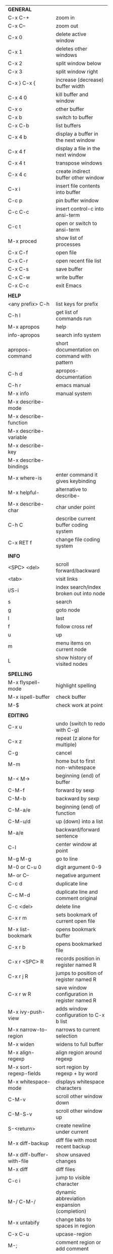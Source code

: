 #+HTML_HEAD: <style>body {font-size: xx-small;}</style>
#+OPTIONS: html-postamble:nil
#+TITLE:
| *GENERAL*                       |                                                       |
| C-x C-+                         | zoom in                                               |
| C-x C--                         | zoom out                                              |
| C-x 0                           | delete active window                                  |
| C-x 1                           | deletes other windows                                 |
| C-x 2                           | split window below                                    |
| C-x 3                           | split window right                                    |
| C-x } C-x {                     | increase (decrease) buffer width                      |
| C-x 4 0                         | kill buffer and window                                |
| C-x o                           | other buffer                                          |
| C-x b                           | switch to buffer                                      |
| C-x C-b                         | list buffers                                          |
| C-x 4 b                         | display a buffer in the next window                   |
| C-x 4 f                         | display a file in the next window                     |
| C-x 4 t                         | transpose windows                                     |
| C-x 4 c                         | create indirect buffer other window                   |
| C-x i                           | insert file contents into buffer                      |
| C-c p                           | pin buffer window                                     |
| C-c C-c                         | insert control-c into ansi-term                       |
| C-c t                           | open or switch to ansi-term                           |
| M-x proced                      | show list of processes                                |
| C-x C-f                         | open file                                             |
| C-x C-r                         | open recent file list                                 |
| C-x C-s                         | save buffer                                           |
| C-x C-w                         | write buffer                                          |
| C-x C-c                         | exit Emacs                                            |
|                                 |                                                       |
| *HELP*                          |                                                       |
| <any prefix> C-h                | list keys for prefix                                  |
| C-h l                           | get list of commands run                              |
| M-x apropos                     | help                                                  |
| info-apropos                    | search info system                                    |
| apropos-command                 | short documentation on command with pattern           |
| C-h d                           | apropos-documentation                                 |
| C-h r                           | emacs manual                                          |
| M-x info                        | manual system                                         |
| M-x describe-mode               |                                                       |
| M-x describe-function           |                                                       |
| M-x describe-variable           |                                                       |
| M-x describe-key                |                                                       |
| M-x describe-bindings           |                                                       |
| M-x where-is                    | enter command it gives keybinding                     |
| M-x helpful-                    | alternative to describe-                              |
| M-x describe-char               | char under point                                      |
| C-h C                           | describe current buffer coding system                 |
| C-x RET f                       | change file coding system                             |
|                                 |                                                       |
| *INFO*                          |                                                       |
| <SPC> <del>                     | scroll forward/backward                               |
| <tab>                           | visit links                                           |
| i/S-i                           | index search/index broken out into node               |
| s                               | search                                                |
| g                               | goto node                                             |
| l                               | last                                                  |
| f                               | follow cross ref                                      |
| u                               | up                                                    |
| m                               | menu items on current node                            |
| L                               | show history of visited nodes                         |
|                                 |                                                       |
| *SPELLING*                      |                                                       |
| M-x flyspell-mode               | highlight spelling                                    |
| M-x ispell-buffer               | check buffer                                          |
| M-$                             | check work at point                                   |
|                                 |                                                       |
| *EDITING*                       |                                                       |
| C-x u                           | undo (switch to redo with C-g)                        |
| C-x z                           | repeat (z alone for multiple)                         |
| C-g                             | cancel                                                |
| M-m                             | home but to first non-whitespace                      |
| M-< M->                         | beginning (end) of buffer                             |
| C-M-f                           | forward by sexp                                       |
| C-M-b                           | backward by sexp                                      |
| C-M-a/e                         | beginning (end) of function                           |
| C-M-u/d                         | up (down) into a list                                 |
| M-a/e                           | backward/forward sentence                             |
| C-l                             | center window at point                                |
| M-g M-g                         | go to line                                            |
| M-0 or C-u 0                    | digit argument 0-9                                    |
| M-- or C--                      | negative argument                                     |
| C-c d                           | duplicate line                                        |
| C-c M-d                         | duplicate line and comment original                   |
| C-c <del>                       | delete line                                           |
| C-x r m                         | sets bookmark of current open file                    |
| M-x list-bookmark               | opens bookmark buffer                                 |
| C-x r b                         | opens bookmarked file                                 |
| C-x r <SPC> R                   | records position in register named R                  |
| C-x r j R                       | jumps to position of register named R                 |
| C-x r w R                       | save window configuration in register named R         |
| M-x ivy-push-view               | adds window configuration to C-x b list               |
| M-x narrow-to-region            | narrows to current selection                          |
| M-x widen                       | widens to full buffer                                 |
| M-x align-regexp                | align region around regexp                            |
| M-x sort-regexp-fields          | sort region by regexp \w+ by word                     |
| M-x whitespace-mode             | displays whitespace characters                        |
| C-M-v                           | scroll other window down                              |
| C-M-S-v                         | scroll other window up                                |
| S-<return>                      | create newline under current                          |
| M-x diff-backup                 | diff file with most recent backup                     |
| M-x diff-buffer-with-file       | show unsaved changes                                  |
| M-x diff                        | diff files                                            |
| C-c i                           | jump to visible character                             |
| M-/ C-M-/                       | dynamic abbreviation expansion (completion)           |
| M-x untabify                    | change tabs to spaces in region                       |
| C-x C-u                         | upcase-region                                         |
| M-;                             | comment region or add comment                         |
| M-x revert-buffer               | loads the file from disk                              |
| M-x nato-region                 | translate region to phonetic alphabet                 |
| C-x C-o                         | delete blank lines around point                       |
| M-<space>                       | delete all but one space around point                 |
| M-x flush-lines                 | delete lines with regex                               |
| M-x keep-lines                  | delete lines without regex                            |
| M-x join-line                   | join line to one above                                |
| C-x <space>                     | rectangle mark mode                                   |
| M-z                             | zap up to char                                        |
| C-x =                           | what cursor purson                                    |
| M-x toggle-input-mode           | tex to enter tex chars                                |
| C-x 8 <ret>                     | input-char add unicode character                      |
| C-M-i                           | completion at point if mode provides                  |
| C-q                             | quoted input                                          |
| C-x M-:                         | repeat complex command                                |
| M-x scroll-lock-mode            | scroll the buffer not move the cursor                 |
| C-x <TAB>                       | indent rigidly                                        |
| C-c j                           | counsel-outline or with arg counsel-imenu             |
|                                 |                                                       |
| *SEARCH*                        |                                                       |
| C-s                             | forward search                                        |
| C-r                             | reverse search                                        |
| C-s C-s                         | forward search with previous term                     |
| C-r C-r                         | reverse search with previous term                     |
| C-g                             | exits search and returns to orig location             |
| ret                             | selects match and drops mark at previous location     |
| C-w                             | add word at point to search string                    |
| C-y                             | yank from clipboard to search string                  |
| C-u C-s/r                       | forward/reverse search with regex                     |
| M-x occur                       | find all                                              |
| e/C-c C-c                       | starts/stops edit mode in occur buffer                |
| M-x imenu                       | jump to definition                                    |
| M-%                             | interactive search and replace                        |
| C-M-%                           | interactive search and replace regex                  |
| M-x replace-string              | search and replace                                    |
| M-q                             | search and replace in swiper search                   |
| C-z                             | swiper                                                |
|                                 |                                                       |
| *MARK*                          |                                                       |
| C-M-<spc>                       | mark by sexp                                          |
| M-@                             | mark by word                                          |
| C-x h                           | mark whole buffer                                     |
| C-M-h                           | mark defun                                            |
| C-<spc> C-<spc>                 | push mark to mark ring                                |
| C-u C-<spc>                     | pop mark ring within buffer                           |
| C-x C-<spc>                     | pop global mark ring                                  |
| C-x C-x                         | exchange point and mark                               |
| C-<spc>                         | set mark toggles region                               |
| C-k                             | kill rest of line                                     |
| C-c <backspace>                 | kill line                                             |
| M-d, C-<backspace>              | kill word                                             |
| M-<backspace>                   | backward kill word                                    |
| M-k                             | kill rest of sentence                                 |
| C-x <backspace>                 | kill sentence backward                                |
| C-w                             | kill region                                           |
| M-w                             | copy to kill ring                                     |
| C-y                             | yank                                                  |
| M-y                             | cycle through kill ring                               |
| C-=                             | mark using context                                    |
|                                 |                                                       |
| *ORG TABLE*                     |                                                       |
| \vert-                          | create horizontal line                                |
| \vert                           | start a row                                           |
| C-c ^                           | sort rows by column where point is                    |
| C-c -                           | insert horizontal line                                |
| M-S-<down>                      | insert row                                            |
| M-S-<up>                        | kill current row                                      |
| M-<up>                          | move row up (down)                                    |
| M-S-<right>                     | insert column                                         |
| M-S-<left>                      | kill current column                                   |
| M-<left>                        | move column left (right)                              |
| C-c =                           | add column formula (or type = in field)               |
| C-u C-c =                       | add formula (or type := in field)                     |
| S-<enter>                       | copy down                                             |
| C-c ?                           | information about current field                       |
| C-c {                           | toggle formula debugger                               |
| C-c }                           | show row and col headers                              |
| C-c <spc>                       | clear current field                                   |
| C-u C-c C-c                     | recompute from anywhere in table                      |
|                                 |                                                       |
| *ORG GENERAL*                   |                                                       |
| \ast                            | start heading                                         |
| C-c C-n                         | next heading                                          |
| C-c C-p                         | previous heading                                      |
| C-c C-f                         | next heading same level                               |
| C-c C-b                         | previous heading same level                           |
| C-c M-f                         | next block                                            |
| C-c M-b                         | previous block                                        |
| C-c C-u                         | up heading                                            |
| C-c C-j                         | org goto                                              |
| C-c /                           | org sparse tree                                       |
| M-g M-n/p                       | next/sparse tree match                                |
| M-<return>                      | insert a new thing depending on context               |
| C-u M-<return>, C-<return>      | insert a new heading at end of current subtree        |
| C-u C-u M-<return>              | insert a new heading at end of parent subtree         |
| \plus - \ast                    | plain list item                                       |
| [ ]                             | checkbox                                              |
| C-c !                           | add date                                              |
| C-c '                           | open buffer for current code block                    |
| C-c c                           | open capture template window                          |
| C-u C-c C-c                     | inside a capture template, finalize and go to item    |
| C-u C-u M-x org-capture         | go to last captured item                              |
| C-c a                           | org agenda view                                       |
| C-c C-q                         | set tag for current heading                           |
| C-c C-x p                       | org set property                                      |
| C-c C-l                         | org insert link                                       |
| C-c C-o                         | org follow link                                       |
| M-x org-store-link              | store link (use insert later)                         |
| C-c ^                           | sort entries in region                                |
| C-c C-w                         | org refile                                            |
| C-c %                           | org mark ring push (also pushes Emacs mark)           |
| M-x org-mark-ring-goto          | pop org mark ring                                     |
| C-c \ast                        | make a line a heading                                 |
| M-x org-toggle-link-display     | shows/hides raw links                                 |
| C-c C-x b                       | tree to indirect buffer                               |
|                                 |                                                       |
| *ORG TODO*                      |                                                       |
| C-c C-t                         | cycle TODO item through states                        |
| C-u C-u C-c C-t                 | change TODO sequence                                  |
| C-c C-s                         | schedule a TODO                                       |
| C-c C-d                         | insert a deadline                                     |
| C-c C-z                         | add a note                                            |
| M-S-<return>                    | add a TODO at same indentation or checkbox if list    |
|                                 |                                                       |
| *ORG AGENDA VIEW*               |                                                       |
| d                               | daily view                                            |
| t                               | cycle TODO item through states                        |
| C-u C-u t                       | change TODO sequence                                  |
| s                               | save all connected org files                          |
| r                               | reload view                                           |
| <tab>                           | go to original item                                   |
| F                               | follow mode                                           |
| <spc> <del>                     | open org buffer and scroll up/down                    |
| + -                             | priority up down                                      |
| < =                             | narrow to current category/regex                      |
|                                 |                                                       |
| *ORG CLOCK*                     |                                                       |
| C-c C-x C-i                     | clock in                                              |
| C-c C-x C-o                     | clock out                                             |
|                                 |                                                       |
| *ORG TIMER*                     |                                                       |
| M-x org-timer-start             | start relative timer                                  |
| M-x org-timer-set-timer         | start countdown timer                                 |
| M-x org-timer                   | insert the current timer value                        |
| M-x org-timer-item              | insert a list item with current timer value           |
| M-x org-timer-pause-or-continue | pause/continue timer                                  |
| M-x org-timer-stop              | stop timer                                            |
|                                 |                                                       |
| *ARTIST MODE*                   |                                                       |
| C-c C-a C-o                     | select drawing tool                                   |
| <return>                        | starts and stops lines and rect, dir on poly line     |
| C-u <return>                    | stops poly line                                       |
| < >                             | adds/removes arrows of last line drawn                |
|                                 |                                                       |
| *DIRED*                         |                                                       |
| C-x d                           | open                                                  |
| q                               | quit                                                  |
| h                               | help                                                  |
| m u                             | mark unmark                                           |
| % m                             | mark by regexp                                        |
| U                               | unmark all                                            |
| t                               | toggle mark (marks all if none are marked)            |
| C                               | copy                                                  |
| D                               | delete                                                |
| C-d                             | permanently delete                                    |
| R                               | rename                                                |
| f                               | open                                                  |
| v                               | open read only                                        |
| \asciicirc                      | up a directory                                        |
| w                               | copy filename to kill ring                            |
| M-0 w                           | copy full path to kill ring                           |
| \!                              | run shell command on marked                           |
| M-x locate                      | linux locate (sudo updatedb)                          |
| M-x find-name-dired             | linux find -name                                      |
| M-x find-lisp-find-dired        | find file by regex no external find                   |
| M-x counsel-file-jump           | files in current directory (recursive)                |
| a                               | open file/dir and kill dired buffer                   |
| i                               | open subdirectory in same buffer                      |
| C-u k                           | on subdirectory header kills from buffer              |
| (                               | expands/contracts details                             |
| s                               | toggle sort name/date                                 |
| +                               | create directory                                      |
| j                               | jump to file                                          |
|                                 |                                                       |
| *WDIRED*                        |                                                       |
| C-x C-q                         | enter wdired - rename and move files                  |
| C-c C-c                         | confirm changes and exit                              |
| C-c C-k                         | abort                                                 |
|                                 |                                                       |
| *YASNIPPET*                     |                                                       |
| <tab>                           | expand snippet                                        |
| M-x yas-describe-tables         | view snippets for current mode                        |
| M-x yas-new-snippet             | create new snippet                                    |
| M-x yas-insert-snippet          | choose from list and insert                           |
| M-x yas-visit-snippet-file      | edit snippet                                          |
| C-c w                           | create auto-snippet                                   |
| C-c y                           | expand auto-snippet                                   |
|                                 |                                                       |
| *SNIPPET MODE*                  |                                                       |
| C-c C-c                         | load snippet and quit                                 |
| C-c C-t                         | try snippet                                           |
|                                 |                                                       |
| *DESKTOP*                       |                                                       |
| M-x desktop-save                | save the current desktop                              |
| M-x desktop-read                | restore save desktop                                  |
| M-x desktop-clear               | clear the desktop                                     |
|                                 |                                                       |
| *SHELL*                         |                                                       |
| M-! cmd                         | run command and display output                        |
| M-\vert cmd                     | run command with region as input                      |
|                                 |                                                       |
| *SHELL MODE*                    |                                                       |
| C-d                             | at end of shell buffer send EOF                       |
| C-c C-c                         | comint-interrupt-subjob                               |
| C-c C-\                         | comint-quit-subjob                                    |
| C-c C-o                         | delete last batch of output                           |
| C-c C-s                         | write last batch of output to file                    |
| C-M-l or C-c C-r                | scroll to begin of last batch of output               |
| C-c C-e                         | scroll to last line of buffer                         |
| C-c C-l                         | show recent inputs to buffer                          |
| C-c M-o                         | clear buffer                                          |
| C-c M-r/M-s                     | search back/forward in history for current prefix     |
| M-r                             | backward regex search history                         |
| C-c .                           | insert previous argument                              |
|                                 |                                                       |
| *WORKFLOW*                      |                                                       |
| C-c f                           | new scratch buffer with spell checking                |
| C-x m                           | new mail buffer                                       |
| C-c s                           | send mail buffer                                      |
|                                 |                                                       |
| *CALENDAR*                      |                                                       |
| M-x calendar                    | opens calendar                                        |
| M-w                             | copies date under cursor to kill ring                 |
| g d                             | move to specific date                                 |
| .                               | move to today                                         |
| o                               | center around month                                   |
| C-f/C-b                         | forward/backward by day                               |
| C-n/C-p                         | forward/backwood by week                              |
| < >                             | scroll view                                           |
| M-=                             | count days in region (inclusive)                      |
| h                               | holidays on current date                              |
| x                               | mark all holidays                                     |
| u                               | unmark all                                            |
| M-x list-holidays               | list all holidays                                     |
| d                               | diary entries on current date                         |
| m                               | mark all days with diary entries                      |
| i [d w m y]                     | add diary entry for date, week, month, or year        |
| i [a b c]                       | add diary entry for anniversary, block, or cyclic     |
| digit                           | prefix arg to movement commands                       |
| M-x appt-add                    | add ephemeral appointment with alarm                  |
|                                 |                                                       |
| *PACKAGES*                      |                                                       |
| M-x list-packages               | opens package list                                    |
| M-x occur installed             | opens occur buffer with installed packages            |
| U x                             | update packages                                       |
| r                               | refresh package list                                  |
| h                               | help                                                  |
|                                 |                                                       |
| *HIGHLIGHTING*                  |                                                       |
| M-x highlight-regexp            | M-n, M-p cycle through colors                         |
| M-x unhighlight-regexp          |                                                       |
| M-s h l                         | shorthand regexp captures entire line                 |
|                                 |                                                       |
| *MACROS*                        |                                                       |
| <f3>                            | start recording (univeral arg sets the counter)       |
| <f3>                            | insert counter                                        |
| <f4>                            | stop recording                                        |
| <f4>                            | run (universal arg sets number of times)              |
| M-x name-last-kbd-macro         | names last macro                                      |
| M-x insert-kbd-macro            | puts elisp equivalent of macro into buffer            |
|                                 |                                                       |
| *CALC*                          |                                                       |
| C-x * *                         | start calc                                            |
| C-x * q or C-c k                | quick calculation put answer in kill-ring             |
| C-u C-x * q                     | quick calculation insert answer at point              |
| C-j                             | inside quick calc insert result at point              |
| C-x * s                         | calc summary                                          |
| C-x * w                         | toggles embedded mode for number at point             |
| C-u C-x * g                     | grab region and interpret as number                   |
| C-x * y                         | yank top of stack                                     |
|                                 |                                                       |
| *INSIDE CALC*                   |                                                       |
| '                               | start algebraic                                       |
| x:y:z or x+y:z                  | enter mixed number x y/z                              |
| h                               | help                                                  |
| <backspace>                     | removes one line of stack                             |
| M-0 <backspace>                 | clear stack                                           |
| n                               | change sign                                           |
| <TAB>                           | swaps last two lines of stack                         |
| M-<TAB>                         | rotates stack                                         |
| s s                             | peek stack and store to variable                      |
| s t                             | pop stack and store to variable                       |
| s r                             | recall variable                                       |
| s u                             | clear variable                                        |
| U                               | undo                                                  |
| D                               | redo                                                  |
| t n/p                           | move trail pointer                                    |
| t y                             | yank from trail                                       |
| d g                             | group digits toggle                                   |
| C-x * o                         | other window that is not calc                         |
| C-x * 0                         | reset calc                                            |
| t N                             | insert current time                                   |
| '<date>                         | insert date                                           |
| c f/c F                         | top of stack to float/Fraction mode                   |
| m f                             | toggle fraction mode                                  |
| Z F                             | store algebraic formula at top of stack               |
| Z P                             | persist formula                                       |
| I F                             | ceil in algebraic                                     |
| z e                             | round to nearest 64th                                 |
| z w                             | copy top of stack and remove plus signs               |
|                                 |                                                       |
| *IDO*                           |                                                       |
| C-f/C-b                         | stop using IDO for files/buffers                      |
| C-r/C-s                         | previous/next match                                   |
|                                 |                                                       |
| *IVY*                           |                                                       |
| C-M-j                           | use prefix of a match                                 |
| C-j                             | accept current match                                  |
| C-c C-o                         | put current completions into an ivy occur buffer      |
|                                 |                                                       |
| *SMARTPARENS*                   |                                                       |
| C-<right><left>                 | forward(backward) slurp parens by sexp                |
|                                 |                                                       |
| *COMPILIATION*                  |                                                       |
| C-c r                           | recompile                                             |
| M-g M-n M-g M-p                 | jump to next(previous) error from any buffer          |
|                                 |                                                       |
| *ELISP*                         |                                                       |
| C-x C-e                         | evaluate last sexp                                    |
| C-u C-x C-e                     | evaluate and print last sexp                          |
| C-j                             | evaluate and print last sexp (scratch buffer)         |
|                                 |                                                       |
| *VIEW MODE*                     |                                                       |
| M-x view-mode                   | toggles view mode                                     |
| M-x view-file (v in dired)      | opens a file in view mode                             |
| M-x view-buffer                 | switches to buffer and enables view mode              |
| q                               | quit                                                  |
| r/s                             | search                                                |
| \ /                             | regex search                                          |
| m/'                             | save/goto point in character register                 |
| del/spc u/d                     | scroll full/half page back/forward                    |
|                                 |                                                       |
| *ABBREV*                        |                                                       |
| M-x unexpand-abbrev             | unexpands last abbrev                                 |
| M-x add-mode-abbrev             | add abbrev for last word (arg 0 is region/else words) |
| M-x inverse-add-mode-abbrev     | add expansion for last word                           |
| M-x add-global-abbrev           | add abbrev for last word (arg 0 is region/else words) |
| M-x inverse-add-global-abbrev   | add expansion for last word                           |
| C-q                             | quote terminating character preventing expansion      |
| M-x write-abbrev-file           | saves abbrevs, will also happen on exit               |
| M-x list-abbrevs                | shows abbrevs in a buffer                             |
| M-x define-global-abbrev        | interactively build abbrev                            |
| M-x define-mode-abbrev          | interactively build mode abbrev                       |
|                                 |                                                       |
| *IBUFFER*                       |                                                       |
| ( or `                          | toggle format                                         |
| o                               | open in other window                                  |
| D                               | kill marked buffers                                   |
| m/u/U                           | mark/unmark buffer at point/unmark all                |
| Q/I                             | query replace in marked buffers / with regexp         |
| O                               | occur in marked buffers                               |
|                                 |                                                       |
| *XREF*                          |                                                       |
| M-.                             | jump to definition of identifier at point             |
| C-u M-.                         | jump to definition prompt                             |
| M-,                             | jump back to original location                        |
| M-?                             | find references of identifier at point                |
|                                 |                                                       |
| *COMPANY*                       |                                                       |
| RET                             | complete selection                                    |
| M-digit                         | choose numbered selection                             |
| C-h                             | go to help for current selection                      |
| C-w                             | go to source for current selection                    |
|                                 |                                                       |
| *PYTHON*                        |                                                       |
| C-c C-p                         | run python                                            |
| C-c C-c                         | send buffer to shell                                  |
| C-c C-r                         | send region to shell                                  |
| C-c C-s                         | send string to shell                                  |
| C-c C-z                         | switch to shell                                       |
| C-c C-d                         | describe at point help in repl                        |
| M-e/M-a                         | block forward/backward                                |
|                                 |                                                       |
| *SQL*                           |                                                       |
| C-c C-b                         | send buffer to shell                                  |
| C-c C-c                         | send paragraph to shell                               |
| C-c C-r                         | send region to shell                                  |
| C-c C-s                         | send string to shell                                  |
| C-c C-z                         | switch to shell                                       |
|                                 |                                                       |
| *MAGIT*                         |                                                       |
| +/-/0                           | more/less/default context                             |
| 1/2/3/4                         | show level                                            |
| \asciicirc                      | move to top of section                                |
| M-n/M-p                         | section forward/previous                              |
| M-x magit-log-buffer-file       | see log for current buffer                            |
|                                 |                                                       |
| *DEBUG*                         |                                                       |
| M-x debug-on-entry              | starts debugger on selected function                  |
| d                               | step                                                  |
| e                               | evaluate expression                                   |
| c                               | quit and continue running                             |
| q                               | quit and terminate                                    |
| M-x cancel-debug-on-entry       | stops debugging function                              |
| C-u C-M-x                       | instrument function for edebug                        |
| <SPC>                           | step                                                  |
| e                               | evaluate expression                                   |
| g                               | run until next breakpoint                             |
| q                               | quit and terminate                                    |
| C-M-x                           | turn off instrumentation (or eval in any other way)   |
|                                 |                                                       |
| *RE-BUILDER*                    |                                                       |
| M-x re-builder                  | starts the builder                                    |
| C-c C-q                         | quit                                                  |
| C-c C-r/s                       | prev/next match                                       |
| C-c C-u                         | force update                                          |
| C-c C-w                         | copy string for using in elisp                        |
|                                 |                                                       |
| *REGEX*                         |                                                       |
| .                               | any char                                              |
| \star *?                        | 0 or more of preceding (non-greedy)                   |
| + +?                            | 1 or more of preceding (non-greedy)                   |
| ? ??                            | 0 or 1 of preceding (non-greedy)                      |
| [ ]                             | character set                                         |
| \asciicirc $                    | begin/end line                                        |
| \\vert                          | or                                                    |
| \( \)                           | group                                                 |
| \sC \SC                         | any char whose syntax is/is not C                     |
|                                 |                                                       |
| *SYNTAX CLASSES*                |                                                       |
| -                               | whitespace                                            |
| w                               | chars in words in human languages                     |
| \under                          | chars in programming symbols                          |
| .                               | punctuation                                           |
| "                               | string quotes                                         |
| < >                             | comment starters/enders                               |
|                                 |                                                       |
| *REGEX REPLACEMENTS*            |                                                       |
| \&                              | entire match                                          |
| \D                              | Dth group in match                                    |
| \?                              | prompt for replacement                                |
| \,(elisp expression)            | example \,(upcase \&)                                 |
|                                 |                                                       |
